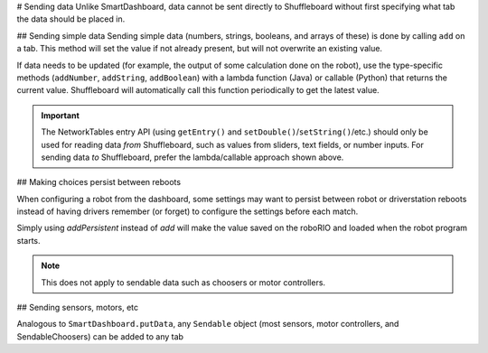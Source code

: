 # Sending data
Unlike SmartDashboard, data cannot be sent directly to Shuffleboard without first specifying what tab the data should be placed in.

## Sending simple data
Sending simple data (numbers, strings, booleans, and arrays of these) is done by calling ``add`` on a tab. This method will set the value if not already present, but will not overwrite an existing value.

.. tab-set-code::

   ```java
   Shuffleboard.getTab("Numbers")
        .add("Pi", 3.14);
   ```

   ```c++
   frc::Shuffleboard::GetTab("Numbers")
        .Add("Pi", 3.14);
   ```

   ```python
   from wpilib.shuffleboard import Shuffleboard
   Shuffleboard.getTab("Tab Title").add("Pi", 3.14)
   ```

If data needs to be updated (for example, the output of some calculation done on the robot), use the type-specific methods (``addNumber``, ``addString``, ``addBoolean``) with a lambda function (Java) or callable (Python) that returns the current value. Shuffleboard will automatically call this function periodically to get the latest value.

.. tab-set-code::

   ```java
   class VisionCalculator {
      private ShuffleboardTab tab = Shuffleboard.getTab("Vision");
      private double distanceToTarget = 0;

      public VisionCalculator() {
         tab.addNumber("Distance to target", () -> distanceToTarget);
      }

      public void calculate() {
         distanceToTarget = /* calculate distance */;
      }
   }
   ```

   ```python
   from wpilib.shuffleboard import Shuffleboard
   def robotInit(self):
      tab = Shuffleboard.getTab("Vision")
      tab.addNumber("Distance to target", lambda: self.distanceToTarget)
      self.distanceToTarget = 0
   def teleopPeriodic(self):
      self.distanceToTarget = self.encoder.getDistance()
   ```

.. important:: The NetworkTables entry API (using ``getEntry()`` and ``setDouble()``/``setString()``/etc.) should only be used for reading data *from* Shuffleboard, such as values from sliders, text fields, or number inputs. For sending data *to* Shuffleboard, prefer the lambda/callable approach shown above.

## Making choices persist between reboots

When configuring a robot from the dashboard, some settings may want to persist between robot or driverstation reboots instead of having drivers remember (or forget) to configure the settings before each match.

Simply using `addPersistent` instead of `add` will make the value saved on the roboRIO and loaded when the robot program starts.

.. note:: This does not apply to sendable data such as choosers or motor controllers.

.. tab-set-code::

   ```java
   Shuffleboard.getTab("Drive")
        .addPersistent("Max Speed", 1.0);
   ```

   ```c++
   frc::Shuffleboard::GetTab("Drive")
        .AddPersistent("Max Speed", 1.0);
   ```

   ```python
   from wpilib.shuffleboard import Shuffleboard
   (Shuffleboard.getTab("Drive")
         .addPersistent("Max Speed", 1.0))
   ```

## Sending sensors, motors, etc

Analogous to ``SmartDashboard.putData``, any ``Sendable`` object (most sensors, motor controllers, and SendableChoosers) can be added to any tab

.. tab-set-code::

   ```java
   Shuffleboard.getTab("Tab Title")
        .add("Sendable Title", mySendable);
   ```

   ```c++
   frc::Shuffleboard::GetTab("Tab Title")
        .Add("Sendable Title", mySendable);
   ```

   ```python
   from wpilib.shuffleboard import Shuffleboard
   (Shuffleboard.getTab("Tab Title")
         .add("Sendable Title", mySendable))
   ```

